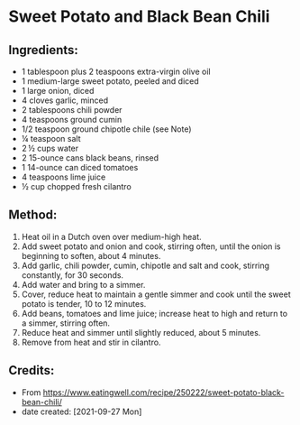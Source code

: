 #+STARTUP: showeverything
* Sweet Potato and Black Bean Chili
** Ingredients:
- 1 tablespoon plus 2 teaspoons extra-virgin olive oil
- 1 medium-large sweet potato, peeled and diced
- 1 large onion, diced
- 4 cloves garlic, minced
- 2 tablespoons chili powder
- 4 teaspoons ground cumin
- 1/2 teaspoon ground chipotle chile (see Note)
- ¼ teaspoon salt
- 2 ½ cups water
- 2 15-ounce cans black beans, rinsed
- 1 14-ounce can diced tomatoes
- 4 teaspoons lime juice
- ½ cup chopped fresh cilantro
** Method:
1. Heat oil in a Dutch oven over medium-high heat.
2. Add sweet potato and onion and cook, stirring often, until the onion is beginning to soften, about 4 minutes.
3. Add garlic, chili powder, cumin, chipotle and salt and cook, stirring constantly, for 30 seconds.
4. Add water and bring to a simmer.
5. Cover, reduce heat to maintain a gentle simmer and cook until the sweet potato is tender, 10 to 12 minutes.
6. Add beans, tomatoes and lime juice; increase heat to high and return to a simmer, stirring often.
7. Reduce heat and simmer until slightly reduced, about 5 minutes.
8. Remove from heat and stir in cilantro.
** Credits:
- From https://www.eatingwell.com/recipe/250222/sweet-potato-black-bean-chili/
- date created: [2021-09-27 Mon]
